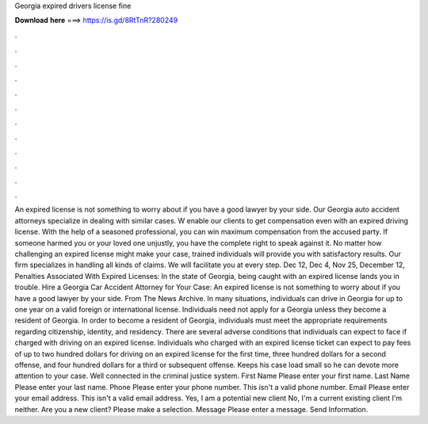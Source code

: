 Georgia expired drivers license fine

𝐃𝐨𝐰𝐧𝐥𝐨𝐚𝐝 𝐡𝐞𝐫𝐞 ===> https://is.gd/8RtTnR?280249

.

.

.

.

.

.

.

.

.

.

.

.

An expired license is not something to worry about if you have a good lawyer by your side. Our Georgia auto accident attorneys specialize in dealing with similar cases. W enable our clients to get compensation even with an expired driving license.
With the help of a seasoned professional, you can win maximum compensation from the accused party. If someone harmed you or your loved one unjustly, you have the complete right to speak against it.
No matter how challenging an expired license might make your case, trained individuals will provide you with satisfactory results. Our firm specializes in handling all kinds of claims. We will facilitate you at every step. Dec 12,  Dec 4,  Nov 25,  December 12,  Penalties Associated With Expired Licenses: In the state of Georgia, being caught with an expired license lands you in trouble. Hire a Georgia Car Accident Attorney for Your Case: An expired license is not something to worry about if you have a good lawyer by your side.
From The News Archive. In many situations, individuals can drive in Georgia for up to one year on a valid foreign or international license.
Individuals need not apply for a Georgia unless they become a resident of Georgia. In order to become a resident of Georgia, individuals must meet the appropriate requirements regarding citizenship, identity, and residency. There are several adverse conditions that individuals can expect to face if charged with driving on an expired license.
Individuals who charged with an expired license ticket can expect to pay fees of up to two hundred dollars for driving on an expired license for the first time, three hundred dollars for a second offense, and four hundred dollars for a third or subsequent offense. Keeps his case load small so he can devote more attention to your case. Well connected in the criminal justice system.
First Name Please enter your first name. Last Name Please enter your last name. Phone Please enter your phone number. This isn't a valid phone number. Email Please enter your email address. This isn't a valid email address. Yes, I am a potential new client No, I'm a current existing client I'm neither.
Are you a new client? Please make a selection. Message Please enter a message. Send Information.